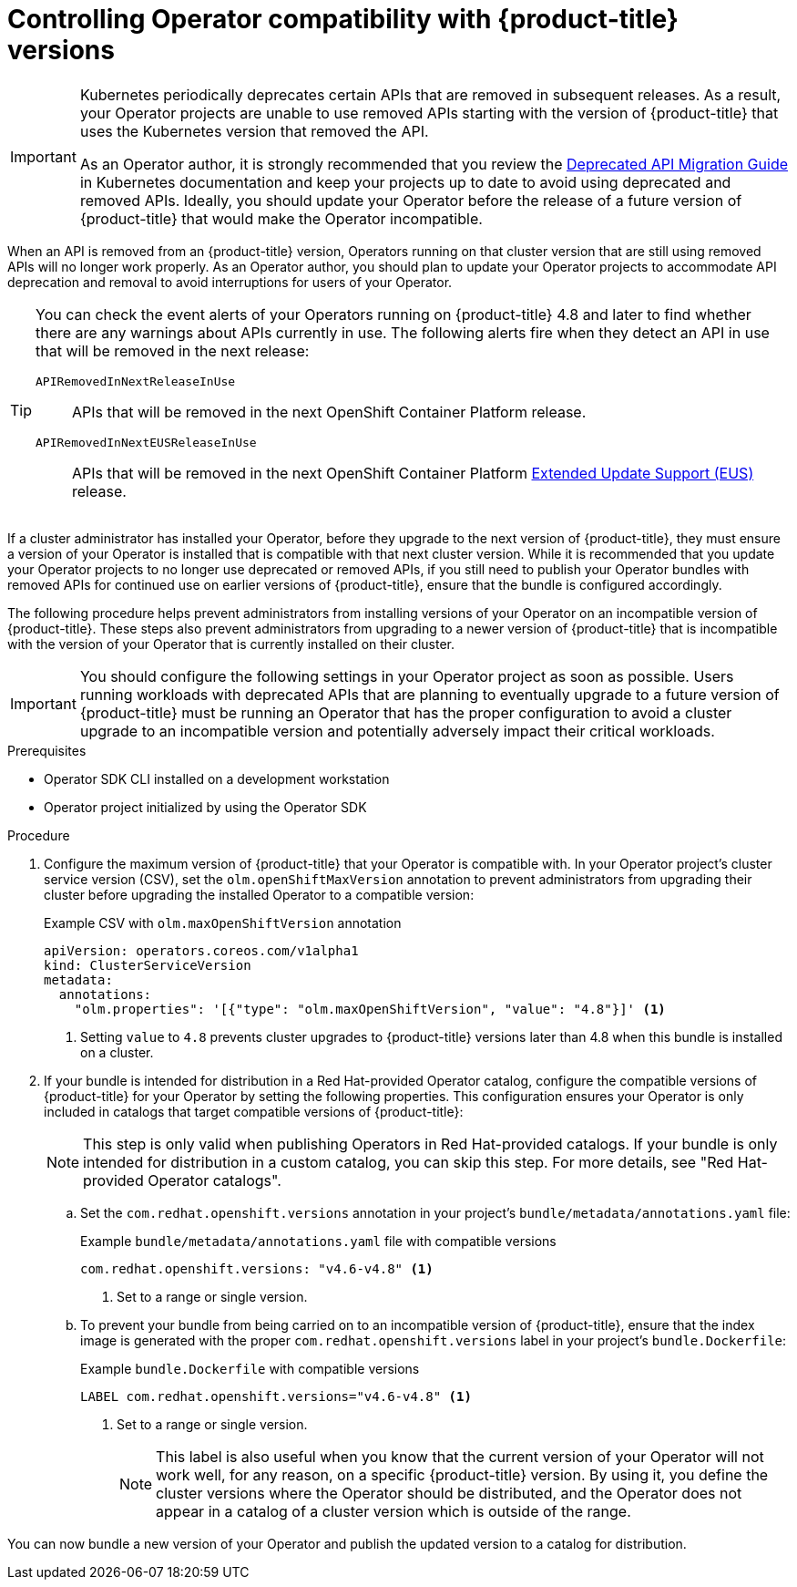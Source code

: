 // Module included in the following assemblies:
//
// * operators/operator_sdk/osdk-working-bundle-images.adoc

[id="osdk-control-compat_{context}"]
= Controlling Operator compatibility with {product-title} versions

[IMPORTANT]
====
Kubernetes periodically deprecates certain APIs that are removed in subsequent releases. As a result, your Operator projects are unable to use removed APIs starting with the version of {product-title} that uses the Kubernetes version that removed the API.

As an Operator author, it is strongly recommended that you review the link:https://kubernetes.io/docs/reference/using-api/deprecation-guide/[Deprecated API Migration Guide] in Kubernetes documentation and keep your projects up to date to avoid using deprecated and removed APIs. Ideally, you should update your Operator before the release of a future version of {product-title} that would make the Operator incompatible.
====

When an API is removed from an {product-title} version, Operators running on that cluster version that are still using removed APIs will no longer work properly. As an Operator author, you should plan to update your Operator projects to accommodate API deprecation and removal to avoid interruptions for users of your Operator.

[TIP]
====
You can check the event alerts of your Operators running on {product-title} 4.8 and later to find whether there are any warnings about APIs currently in use. The following alerts fire when they detect an API in use that will be removed in the next release:

`APIRemovedInNextReleaseInUse`::
APIs that will be removed in the next OpenShift Container Platform release.

`APIRemovedInNextEUSReleaseInUse`::
APIs that will be removed in the next OpenShift Container Platform link:https://access.redhat.com/support/policy/updates/openshift#ocp4_phases[Extended Update Support (EUS)] release.
====

If a cluster administrator has installed your Operator, before they upgrade to the next version of {product-title}, they must ensure a version of your Operator is installed that is compatible with that next cluster version. While it is recommended that you update your Operator projects to no longer use deprecated or removed APIs, if you still need to publish your Operator bundles with removed APIs for continued use on earlier versions of {product-title}, ensure that the bundle is configured accordingly.

The following procedure helps prevent administrators from installing versions of your Operator on an incompatible version of {product-title}. These steps also prevent administrators from upgrading to a newer version of {product-title} that is incompatible with the version of your Operator that is currently installed on their cluster.

[IMPORTANT]
====
You should configure the following settings in your Operator project as soon as possible. Users running workloads with deprecated APIs that are planning to eventually upgrade to a future version of {product-title} must be running an Operator that has the proper configuration to avoid a cluster upgrade to an incompatible version and potentially adversely impact their critical workloads.
====

.Prerequisites

- Operator SDK CLI installed on a development workstation
- Operator project initialized by using the Operator SDK

.Procedure

. Configure the maximum version of {product-title} that your Operator is compatible with. In your Operator project's cluster service version (CSV), set the `olm.openShiftMaxVersion` annotation to prevent administrators from upgrading their cluster before upgrading the installed Operator to a compatible version:
+
.Example CSV with `olm.maxOpenShiftVersion` annotation
[source,yaml]
----
apiVersion: operators.coreos.com/v1alpha1
kind: ClusterServiceVersion
metadata:
  annotations:
    "olm.properties": '[{"type": "olm.maxOpenShiftVersion", "value": "4.8"}]' <1>
----
<1> Setting `value` to `4.8` prevents cluster upgrades to {product-title} versions later than 4.8 when this bundle is installed on a cluster.

. If your bundle is intended for distribution in a Red Hat-provided Operator catalog, configure the compatible versions of {product-title} for your Operator by setting the following properties. This configuration ensures your Operator is only included in catalogs that target compatible versions of {product-title}:
+
[NOTE]
====
This step is only valid when publishing Operators in Red Hat-provided catalogs. If your bundle is only intended for distribution in a custom catalog, you can skip this step. For more details, see "Red Hat-provided Operator catalogs".
====

.. Set the `com.redhat.openshift.versions` annotation in your project's `bundle/metadata/annotations.yaml` file:
+
.Example `bundle/metadata/annotations.yaml` file with compatible versions
[source,yaml]
----
com.redhat.openshift.versions: "v4.6-v4.8" <1>
----
<1> Set to a range or single version.

.. To prevent your bundle from being carried on to an incompatible version of {product-title}, ensure that the index image is generated with the proper `com.redhat.openshift.versions` label in your project's `bundle.Dockerfile`:
+
.Example `bundle.Dockerfile` with compatible versions
+
[source,yaml]
----
LABEL com.redhat.openshift.versions="v4.6-v4.8" <1>
----
<1> Set to a range or single version.
+
[NOTE]
====
This label is also useful when you know that the current version of your Operator will not work well, for any reason, on a specific {product-title} version. By using it, you define the cluster versions where the Operator should be distributed, and the Operator does not appear in a catalog of a cluster version which is outside of the range.
====

You can now bundle a new version of your Operator and publish the updated version to a catalog for distribution.
